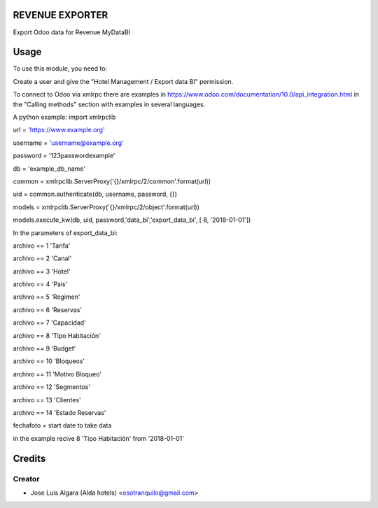 REVENUE EXPORTER
=============

Export Odoo data for Revenue  MyDataBI

Usage
=======
To use this module, you need to:

Create a user and give the "Hotel Management / Export data BI" permission.

To connect to Odoo via xmlrpc there are examples in https://www.odoo.com/documentation/10.0/api_integration.html in the "Calling methods" section with examples in several languages.

A python example:
import xmlrpclib

url = 'https://www.example.org'

username = 'username@example.org'

password = '123passwordexample'

db = 'example_db_name'

common = xmlrpclib.ServerProxy('{}/xmlrpc/2/common'.format(url))

uid = common.authenticate(db, username, password, {})

models = xmlrpclib.ServerProxy('{}/xmlrpc/2/object'.format(url))

models.execute_kw(db, uid, password,'data_bi','export_data_bi', [ 8, '2018-01-01'])

In the parameters of export_data_bi:

archivo == 1 'Tarifa'

archivo == 2 'Canal'

archivo == 3 'Hotel'

archivo == 4 'Pais'

archivo == 5 'Regimen'

archivo == 6 'Reservas'

archivo == 7 'Capacidad'

archivo == 8 'Tipo Habitación'

archivo == 9 'Budget'

archivo == 10 'Bloqueos'

archivo == 11 'Motivo Bloqueo'

archivo == 12 'Segmentos'

archivo == 13 'Clientes'

archivo == 14 'Estado Reservas'

fechafoto = start date to take data

in the example recive 8 'Tipo Habitación' from '2018-01-01'


Credits
=======

Creator
------------

* Jose Luis Algara (Alda hotels) <osotranquilo@gmail.com>
